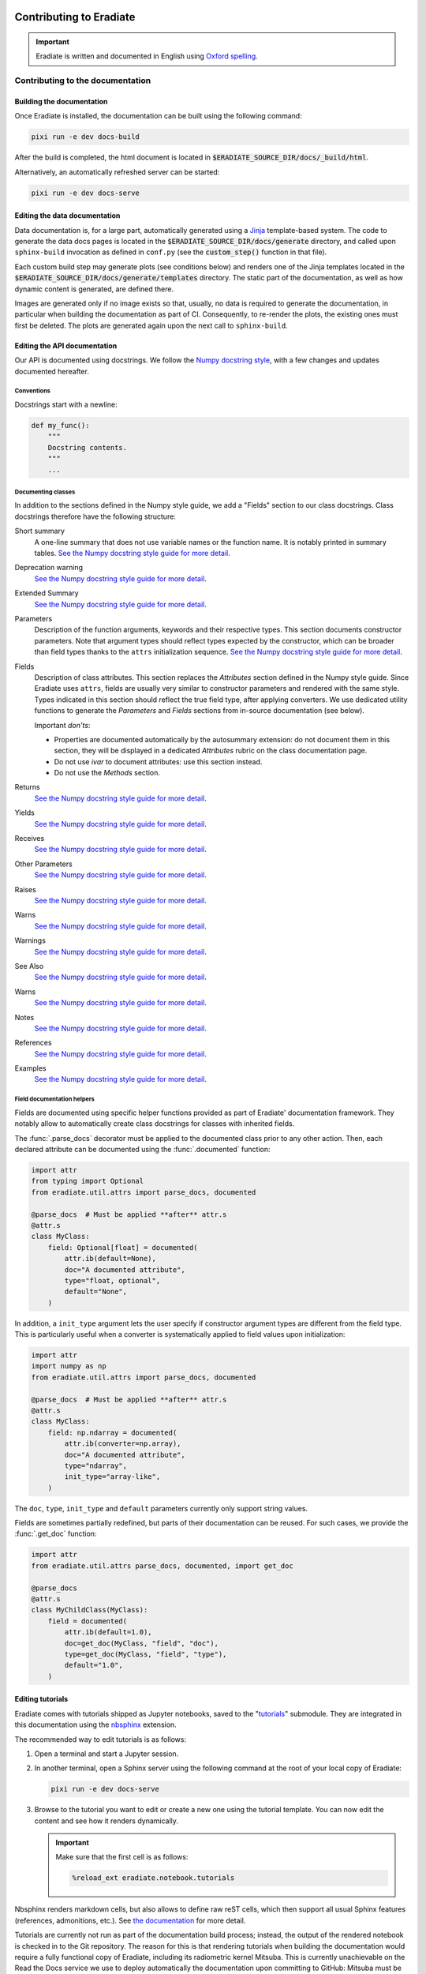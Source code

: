 .. _sec-contributing:

Contributing to Eradiate
========================

..  TODO: Add "Where to start" section

.. important::
   Eradiate is written and documented in English using
   `Oxford spelling <https://en.wikipedia.org/wiki/Oxford_spelling>`_.


.. _sec-contributing-documentation:

Contributing to the documentation
---------------------------------

Building the documentation
^^^^^^^^^^^^^^^^^^^^^^^^^^

Once Eradiate is installed, the documentation can be built using the following
command:

.. code:: shell

    pixi run -e dev docs-build

After the build is completed, the html document is located in
:code:`$ERADIATE_SOURCE_DIR/docs/_build/html`.

Alternatively, an automatically refreshed server can be started:

.. code:: shell

    pixi run -e dev docs-serve

Editing the data documentation
^^^^^^^^^^^^^^^^^^^^^^^^^^^^^^

Data documentation is, for a large part, automatically generated using a
`Jinja <https://jinja.palletsprojects.com>`_ template-based system. The code to
generate the data docs pages is located in the
:code:`$ERADIATE_SOURCE_DIR/docs/generate` directory, and called upon
``sphinx-build`` invocation as defined in ``conf.py`` (see the :code:`custom_step()`
function in that file).

Each custom build step may generate plots (see conditions below) and renders one
of the Jinja templates located in the :code:`$ERADIATE_SOURCE_DIR/docs/generate/templates`
directory. The static part of the documentation, as well as how dynamic content
is generated, are defined there.

Images are generated only if no image exists so that, usually, no data is
required to generate the documentation, in particular when building the
documentation as part of CI. Consequently, to re-render the plots, the existing
ones must first be deleted. The plots are generated again upon the next call
to ``sphinx-build``.

Editing the API documentation
^^^^^^^^^^^^^^^^^^^^^^^^^^^^^

Our API is documented using docstrings. We follow the
`Numpy docstring style <https://numpydoc.readthedocs.io/en/latest/format.html>`_,
with a few changes and updates documented hereafter.

Conventions
***********

Docstrings start with a newline:

.. code:: python

   def my_func():
       """
       Docstring contents.
       """
       ...

Documenting classes
*******************

In addition to the sections defined in the Numpy style guide, we add a "Fields"
section to our class docstrings. Class docstrings therefore have the following
structure:

Short summary
    A one-line summary that does not use variable names or the function name.
    It is notably printed in summary tables.
    `See the Numpy docstring style guide for more detail <https://numpydoc.readthedocs.io/en/latest/format.html#short-summary>`__.
Deprecation warning
    `See the Numpy docstring style guide for more detail <https://numpydoc.readthedocs.io/en/latest/format.html#deprecation-warning>`__.
Extended Summary
    `See the Numpy docstring style guide for more detail <https://numpydoc.readthedocs.io/en/latest/format.html#extended-summary>`__.
Parameters
    Description of the function arguments, keywords and their respective types.
    This section documents constructor parameters. Note that argument types
    should reflect types expected by the constructor, which can be broader
    than field types thanks to the ``attrs`` initialization sequence.
    `See the Numpy docstring style guide for more detail <https://numpydoc.readthedocs.io/en/latest/format.html#parameters>`__.
Fields
    Description of class attributes. This section replaces the *Attributes*
    section defined in the Numpy style guide. Since Eradiate uses ``attrs``,
    fields are usually very similar to constructor parameters and rendered with
    the same style. Types indicated in this section should reflect the true
    field type, after applying converters. We use dedicated utility functions
    to generate the *Parameters* and *Fields* sections from in-source
    documentation (see below).

    Important *don'ts*:

    * Properties are documented automatically by the autosummary extension: do
      not document them in this section, they will be displayed in a dedicated
      *Attributes* rubric on the class documentation page.
    * Do not use *ivar* to document attributes: use this section instead.
    * Do not use the *Methods* section.

Returns
    `See the Numpy docstring style guide for more detail <https://numpydoc.readthedocs.io/en/latest/format.html#returns>`__.
Yields
    `See the Numpy docstring style guide for more detail <https://numpydoc.readthedocs.io/en/latest/format.html#yields>`__.
Receives
    `See the Numpy docstring style guide for more detail <https://numpydoc.readthedocs.io/en/latest/format.html#receives>`__.
Other Parameters
    `See the Numpy docstring style guide for more detail <https://numpydoc.readthedocs.io/en/latest/format.html#other-parameters>`__.
Raises
    `See the Numpy docstring style guide for more detail <https://numpydoc.readthedocs.io/en/latest/format.html#raises>`__.
Warns
    `See the Numpy docstring style guide for more detail <https://numpydoc.readthedocs.io/en/latest/format.html#warns>`__.
Warnings
    `See the Numpy docstring style guide for more detail <https://numpydoc.readthedocs.io/en/latest/format.html#warnings>`__.
See Also
    `See the Numpy docstring style guide for more detail <https://numpydoc.readthedocs.io/en/latest/format.html#see-also>`__.
Warns
    `See the Numpy docstring style guide for more detail <https://numpydoc.readthedocs.io/en/latest/format.html#warns>`__.
Notes
    `See the Numpy docstring style guide for more detail <https://numpydoc.readthedocs.io/en/latest/format.html#notes>`__.
References
    `See the Numpy docstring style guide for more detail <https://numpydoc.readthedocs.io/en/latest/format.html#references>`__.
Examples
    `See the Numpy docstring style guide for more detail <https://numpydoc.readthedocs.io/en/latest/format.html#examples>`__.

Field documentation helpers
***************************

Fields are documented using specific helper functions provided as part of
Eradiate' documentation framework. They notably allow to automatically create
class docstrings for classes with inherited fields.

The :func:`.parse_docs` decorator must be applied to the documented class  prior
to any other action. Then, each declared attribute can be documented using the
:func:`.documented` function:

.. code:: python

   import attr
   from typing import Optional
   from eradiate.util.attrs import parse_docs, documented

   @parse_docs  # Must be applied **after** attr.s
   @attr.s
   class MyClass:
       field: Optional[float] = documented(
           attr.ib(default=None),
           doc="A documented attribute",
           type="float, optional",
           default="None",
       )

In addition, a ``init_type`` argument lets the user specify if constructor
argument types are different from the field type. This is particularly useful
when a converter is systematically applied to field values upon initialization:

.. code:: python

   import attr
   import numpy as np
   from eradiate.util.attrs import parse_docs, documented

   @parse_docs  # Must be applied **after** attr.s
   @attr.s
   class MyClass:
       field: np.ndarray = documented(
           attr.ib(converter=np.array),
           doc="A documented attribute",
           type="ndarray",
           init_type="array-like",
       )

The ``doc``, ``type``, ``init_type`` and ``default`` parameters currently only
support string values.

Fields are sometimes partially redefined, but parts of their documentation can
be reused. For such cases, we provide the :func:`.get_doc` function:

.. code:: python

   import attr
   from eradiate.util.attrs parse_docs, documented, import get_doc

   @parse_docs
   @attr.s
   class MyChildClass(MyClass):
       field = documented(
           attr.ib(default=1.0),
           doc=get_doc(MyClass, "field", "doc"),
           type=get_doc(MyClass, "field", "type"),
           default="1.0",
       )

Editing tutorials
^^^^^^^^^^^^^^^^^

Eradiate comes with tutorials shipped as Jupyter notebooks, saved to the
"`tutorials <https://github.com/eradiate/eradiate-tutorials>`_\ " submodule.
They are integrated in this documentation using the
`nbsphinx <https://nbsphinx.readthedocs.io/>`_ extension.

The recommended way to edit tutorials is as follows:

1. Open a terminal and start a Jupyter session.
2. In another terminal, open a Sphinx server using the following command at the
   root of your local copy of Eradiate:

   .. code:: shell

      pixi run -e dev docs-serve

3. Browse to the tutorial you want to edit or create a new one using the
   tutorial template. You can now edit the content and see how it renders
   dynamically.

   .. important::

      Make sure that the first cell is as follows:

      .. code:: shell

         %reload_ext eradiate.notebook.tutorials

Nbsphinx renders markdown cells, but also allows to define raw reST cells, which
then support all usual Sphinx features (references, admonitions, etc.). See
`the documentation <https://nbsphinx.readthedocs.io/en/latest/raw-cells.html>`_
for more detail.

Tutorials are currently not run as part of the documentation build process;
instead, the output of the rendered notebook is checked in to the Git
repository. The reason for this is that rendering tutorials when building the
documentation would require a fully functional copy of Eradiate, including its
radiometric kernel Mitsuba. This is currently unachievable on the Read the Docs
service we use to deploy automatically the documentation upon committing to
GitHub: Mitsuba must be compiled and Read the Docs does not support its build
process.

.. important::

   Once you're done editing a tutorial, do not forget to rerun it entirely in a
   clean Jupyter session to render it as if you were a user.

Thumbnail galleries are not trivial difficult to fine-tune. The following pages
are useful when working on them:

* Galleries are created in Markdown/reST files following
  `these instructions <https://nbsphinx.readthedocs.io/en/latest/a-normal-rst-file.html#thumbnail-galleries>`_.
* Thumbnail selection is done following the
  recommendations of the nbsphinx documentation:
  `cell tag based <https://nbsphinx.readthedocs.io/en/latest/gallery/cell-tag.html>`_,
  `cell metadata based <https://nbsphinx.readthedocs.io/en/latest/gallery/cell-metadata.html>`_,
  `Sphinx config based <https://nbsphinx.readthedocs.io/en/latest/gallery/thumbnail-from-conf-py.html>`_.


.. _sec-contributing-codebase:

Contributing to the code base
-----------------------------

Style
^^^^^

* The Eradiate codebase is written following Python's
  `PEP8 <https://www.python.org/dev/peps/pep-0008/>`_. Its code formatter and
  linter of choice is `ruff <https://github.com/charliermarsh/ruff>`_, for which
  a configuration is provided as part of the ``pyproject.toml`` file.
  `Editor integration instructions <https://beta.ruff.rs/docs/editor-integrations/>`_
  are available.
  Both the linter and formatter are part of our
  `pre-commit <https://pre-commit.com/>`_ hook set, which we strongly recommend
  to install.

* We write our docstrings following the
  `Numpydoc format <https://numpydoc.readthedocs.io/en/latest/format.html>`_.
  We use the ``"""``-on-separate-lines style:

  .. code:: python

     def func(x):
         """
         Do something.

         Further detail on what this function does.
         """

* We use type hints in our library code. We do not use type hints in test code
  in general.

Code writing
^^^^^^^^^^^^

.. warning::

   * Eradiate is built using the `attrs <https://www.attrs.org>`_
     library. It is strongly recommended to read the ``attrs`` documentation
     prior to writing additional classes. In particular, it is important to
     understand the ``attrs`` initialization sequence, as well as how callables
     can be used to set defaults and to create converters and validators.
   * Eradiate's unit handling is based on `Pint <https://pint.readthedocs.io>`_,
     whose documentation is also a very helpful read.
   * Eradiate uses custom Pint-based extensions to ``attrs`` now developed as the
     standalone project `Pinttrs <https://pinttrs.readthedocs.io>`_. Reading the
     Pinttrs docs is highly recommended.
   * Eradiate uses factories based on the
     `Dessine-moi <https://dessinemoi.readthedocs.io>`_ library. Reading the
     Dessine-moi docs is recommended.

When writing code for Eradiate, the following conventions and practices should
be followed.

Prefer relative imports in library code
    We generally use relative imports in library code, and absolute imports in
    tests and application code.

Minimize class initialization code
    Using ``attrs`` for class writing encourages to minimise the amount of
    complex logic implemented by constructors. Although ``attrs`` provides the
    ``__attrs_post_init__()`` method to do so, we try to avoid it as much as
    possible. If a constructor must perform special tasks, then this logic
    is usually better implemented as a *class method constructor* (*e.g.*
    ``from_something()``).

Initialization from dictionaries
    A lot of Eradiate's classes can be instantiated using dictionaries. Most of
    them leverage factories for that purpose (see
    :ref:`sec-developer_guides-factory_guide`). This, in practice, reserves
    the ``"type"`` and ``"construct"`` parameters, meaning that
    factory-registered classes cannot have ``type`` or ``construct`` fields.

    For classes unregistered to any factory, our convention is to implement
    dictionary-based initialization as a ``from_dict()`` class method
    constructor. It should implement behaviour similar to what
    :meth:`.Factory.convert` does, *i.e.*:

    * interpret units using :func:`pinttr.interpret_units`;
    * [optional] if relevant, allow for class method constructor selection using
      the ``"construct"`` parameter.


.. _sec-contributing-codebase-deprecations_removals:

Deprecations and removals
^^^^^^^^^^^^^^^^^^^^^^^^^

Eradiate tries to remain backward-compatible when possible. Sometimes however,
compatibility must be broken. Following the recommended practice in the Python
community, removals are, whenever possible, preceded by a deprecation period
during which a deprecated component is still available, marked as such in the
documentation, and using it triggers a :class:`DeprecationWarning`.

This workflow is facilitated by components defined in the
:mod:`util.deprecation <eradiate.util.deprecation>` module, and in particular
the :func:`.deprecated` decorator. Be sure to use them when relevant.

.. _sec-contributing-codebase-testing:

Testing
^^^^^^^

Eradiate is shipped with a series of tests written with
`pytest <https://docs.pytest.org/en/latest/>`_.

Tests for Eradiate are grouped by complexity. First unit tests are executed,
followed by system tests and finally regression tests.

Running the test suite
**********************

To run the test suite, invoke ``pytest`` with the following command:

.. code:: shell

   pixi run -e dev pytest

Testing guidelines
******************

Writing test specification
""""""""""""""""""""""""""

Eradiate's tests can be roughly categorised as follows:

* unit tests focus on the smallest testable units of code;
* system tests check the behaviour of entire applications;
* regression tests which compare simulation results with previous versions.

While categorising each individual test is not always an easy task, this
nomenclature highlights the fact that tests have varied degrees of complexity.
When the rationale, setup and course of action of a test is not obvious by
reading the corresponding source code, properly documenting it in a structured
way is crucial. For this reason, Eradiate defines a test description template to
be used for system and regression tests.

The test specification consists of three main parts:

1. the **description of the test rationale**;
2. the **details of the setup**, explaining, in prose, how a test is designed;
3. the **expected outcome** of the test, which describes based on what the test
   should pass or fail.

The following template can be copied to new test cases and the information
filled in as needed. Note that we strongly suggest using string literals
(prefixed with a ``r``) in order to avoid issues with escape sequences.

.. code:: python

    r"""
    Test title
    ==========

    :Description: This is the short description of the test case

    Rationale
    ---------

    This is some explanatory text

    * This section explains the details
    * Of how the test is implemented
    * It can contain math! :math:`e^{i\pi}=-1`

    Expected behaviour
    ------------------

    This section explains the expected result of the test and how it is asserted.

    * We assert that something was calculated
    * Additionally the result must be correct
    """

The test specification can hold any valid restructured text. A quick rundown on that can be found
`here <https://www.sphinx-doc.org/en/master/usage/restructuredtext/basics.html>`_ .

Regression tests
^^^^^^^^^^^^^^^^

Eradiate's regression tests are designed to allow the monitoring of results over
time. Each test produces a NetCDF file with the current results as well as an
image containing plots and metrics, comparing the current version of Eradiate to
the reference results. The results of these tests can be archived for future
reference.

To run the regression tests isolated from the rest of the test suite, we
introduced the ``regression`` fixture. To run only the regression tests, invoke
pytest like this:

.. code:: shell

    pytest tests -m "regression" --artefact-dir <a directory of your choice>

The ``artefact_dir`` parameter defines the output directory in which the results
and plots will be placed. If the directory does not exist, it will be created.
The artefact directory defaults to ``./build/test_artefacts``, which is resolved
relative to the current working directory.

Adding new regression tests
***************************

Regression tests use a comparison framework providing interfaces for statistical
and other metric-based tests. Relevant components are listed in the API
reference [:mod:`eradiate.test_tools`].

These tests are based on comparing the results of a computation to a reference,
computed on a previous version of the code which was deemed correct by other
means.

To implement tests based on this framework, we provide helper classes which can
be imported from the :mod:`eradiate.test_tools.regression` module:

.. code:: python

    import eradiate.test_tools.regression as ttr

Within your test case, you then instantiate one of the subclasses:

.. code:: python

    result = your_eradiate_simulation()

    test = ttr.Chi2Test(
        value=result,
        reference="path/to/the/data-file/reference.nc",
        threshold=0.05,
        archive_filename="/path/for/file/output.nc",
    )

After running a simulation on an Eradiate scene, you provide the resulting dataset as well as a path to
the reference result to the helper class. Adding a threshold value, which may depend on the scenario and the chosen
metric, and a path and filename for the outputs generated by the class the test is ready.
To execute the test it exposes the :meth:`.RegressionTest.run` method, which handles computing the
metric, storing the results in the given path, and returns the test outcome as a boolean.

The test will store two NetCDF files and an image file with a visualisation of the
results in the directory given as ``archive_filename``. It will store the new result
and the reference in two files, adding *-result* and *-ref* suffixes to the provided
filename.

To handle the test result simply use an assertion:

.. code:: python

    assert test.run()

Analysing the results
*********************

If the test fails due to a significant difference between the reference and the result the output can help in analysis.
The reference data and the result are stored in two NetCDF files under the path given in ``archive_filename``, which can
be imported and used in python scripts for detailed analysis. Furthermore the test adds an overview plot made up of four
parts: A direct visualisation of the result and reference data on the same axis, the absolute and relative difference between
result and reference in their own axes and the numerical value of the chosen metric.

In case this difference stems from a change made to Eradiate, which significantly alters the code's behaviour, the
reference needs to be updated. In this case, replace the existing reference file in the data repository and create a
pull request for the maintainers to review and add.

In case the test fails due to a missing or non found reference, for example when adding a new test case, the helper
will not attempt to compute the metric at all. Instead it will output the simulation result as NetCDF under the given
path with the *-ref* suffix alongside a simple visualisation of the result. The output can then be added to the data
repository as mentioned above.

Test report
^^^^^^^^^^^

Optionally, test results may be visualized using a report generated with a tool
located on a
`dedicated repository <https://github.com/eradiate/eradiate-test-report>`_.

The report summarises test outcomes and generates detailed entries for tests
specified with the docstring format specified above.

The test specification of unit tests is not parsed for the test report and does
not have to comply with these guidelines. For those, a short explanation is
sufficient, but the three general parts mentioned above should still serve as a
guideline for relevant and helpful test specification.

.. _sec-contributing-tips:

Tips
====

Shallow submodule caveats
-------------------------

Eradiate uses Git submodules to ship some of its data. Over time, these can grow
and become large enough so that using a *shallow submodule*. Shallow clones
do not contain the entire history of the repository and are therefore more
lightweight, saving bandwidth upon cloning.

However, shallow clones can be difficult to work with, especially when one
starts branching. If a shallow submodule is missing a remote branch you'd expect
it to track,
`this post <https://stackoverflow.com/questions/23708231/git-shallow-clone-clone-depth-misses-remote-branches>`_
contains probably what you need to do:

.. code:: shell

   cd my-shallow-submodule
   git remote set-branches origin '*'
   git fetch -v
   git checkout the-branch-i-ve-been-looking-for

Profiling
---------

Tests are a very good opportunity to profile Eradiate. We recommend running
tests with `pytest-profiling <https://pypi.org/project/pytest-profiling/>`_ (see
documentation for usage instructions, it's basically about installing the
package then running pytest with the ``--profile`` option).

Profiling stats can then be visualized with
`SnakeViz <https://jiffyclub.github.io/snakeviz/>`_.
